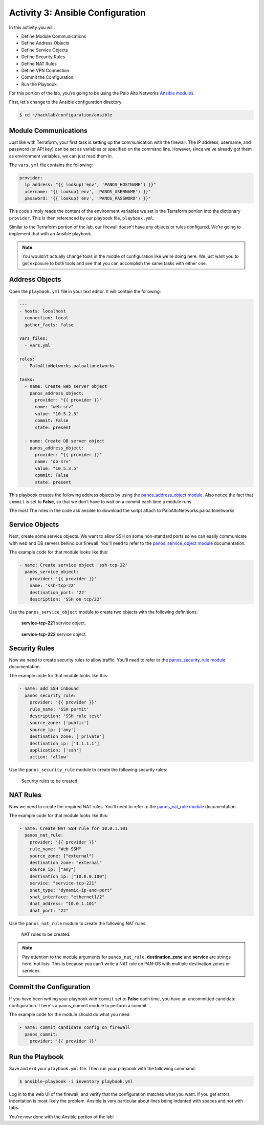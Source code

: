 =================================
Activity 3: Ansible Configuration
=================================

In this activity you will:

- Define Module Communications
- Define Address Objects
- Define Service Objects
- Define Security Rules
- Define NAT Rules
- Define VPN Connection
- Commit the Configuration
- Run the Playbook

For this portion of the lab, you're going to be using the Palo Alto Networks
`Ansible modules <https://ansible-pan.readthedocs.io/en/latest/>`_.

First, let's change to the Ansible configuration directory.

.. code-block:: bash

  $ cd ~/hacklab/configuration/ansible


Module Communications
---------------------

Just like with Terraform, your first task is setting up the communication with
the firewall.  The IP address, username, and password (or API key) can be set
as variables or specified on the command line.  However, since we've already
got them as environment variables, we can just read them in.

The ``vars.yml`` file contains the following:

.. code-block:: yaml

    provider:
      ip_address: "{{ lookup('env', 'PANOS_HOSTNAME') }}"
      username: "{{ lookup('env', 'PANOS_USERNAME') }}"
      password: "{{ lookup('env', 'PANOS_PASSWORD') }}"

This code simply reads the content of the environment variables we set in the
Terraform portion into the dictionary ``provider``.  This is then referenced by
our playbook file, ``playbook.yml``.

Similar to the Terraform portion of the lab, our firewall doesn't have any
objects or rules configured.  We're going to implement that with an Ansible
playbook.

.. note:: You wouldn't actually change tools in the middle of configuration
   like we're doing here.  We just want you to get exposure to both tools and see
   that you can accomplish the same tasks with either one.


Address Objects
---------------

Open the ``playbook.yml`` file in your text editor.  It will contain the following:

.. code-block:: yaml

    ---
    - hosts: localhost
      connection: local
      gather_facts: false

    vars_files:
      - vars.yml

    roles:
      - PaloAltoNetworks.paloaltonetworks

    tasks:
      - name: Create web server object
        panos_address_object:
          provider: "{{ provider }}"
          name: "web-srv"
          value: "10.5.2.5"
          commit: False
          state: present

      - name: Create DB server object
        panos_address_object:
          provider: "{{ provider }}"
          name: "db-srv"
          value: "10.5.3.5"
          commit: False
          state: present

This playbook creates the following address objects by using the
`panos_address_object module <https://ansible-pan.readthedocs.io/en/latest/modules/panos_address_object_module.html>`_.
Also notice the fact that ``commit`` is set to **False**, so that we don't have
to wait on a commit each time a module runs.

The most 
The roles in the code ask ansible to download the script attach to PaloAltoNetworks.paloaltonetworks 


Service Objects
---------------

Next, create some service objects.  We want to allow SSH on some non-standard
ports so we can easily communicate with web and DB servers behind our firewall.
You'll need to refer to the
`panos_service_object module <https://ansible-pan.readthedocs.io/en/latest/modules/panos_service_object_module.html>`_
documentation.

The example code for that module looks like this:

.. code-block:: yaml

    - name: Create service object 'ssh-tcp-22'
      panos_service_object:
        provider: '{{ provider }}'
        name: 'ssh-tcp-22'
        destination_port: '22'
        description: 'SSH on tcp/22'

Use the ``panos_service_object`` module to create two objects with the
following definitions:

.. figure:: service-tcp-221.png

   **service-tcp-221** service object.

.. figure:: service-tcp-222.png

   **service-tcp-222** service object.


Security Rules
--------------

Now we need to create security rules to allow traffic.  You'll need to refer to
the `panos_security_rule module <https://ansible-pan.readthedocs.io/en/latest/modules/panos_security_rule_module.html>`_
documentation.

The example code for that module looks like this:

.. code-block:: yaml

    - name: add SSH inbound
      panos_security_rule:
        provider: '{{ provider }}'
        rule_name: 'SSH permit'
        description: 'SSH rule test'
        source_zone: ['public']
        source_ip: ['any']
        destination_zone: ['private']
        destination_ip: ['1.1.1.1']
        application: ['ssh']
        action: 'allow'

Use the ``panos_security_rule`` module to create the following security rules:

.. figure:: security_rules.png

   Security rules to be created.


NAT Rules
---------

Now we need to create the required NAT rules.  You'll need to refer to the
`panos_nat_rule module <https://ansible-pan.readthedocs.io/en/latest/modules/panos_nat_rule_module.html>`_
documentation.

The example code for that module looks like this:

.. code-block:: yaml

    - name: Create NAT SSH rule for 10.0.1.101
      panos_nat_rule:
        provider: '{{ provider }}'
        rule_name: "Web SSH"
        source_zone: ["external"]
        destination_zone: "external"
        source_ip: ["any"]
        destination_ip: ["10.0.0.100"]
        service: "service-tcp-221"
        snat_type: "dynamic-ip-and-port"
        snat_interface: "ethernet1/2"
        dnat_address: "10.0.1.101"
        dnat_port: "22"

Use the ``panos_nat_rule`` module to create the following NAT rules:

.. figure:: nat_rules.png

   NAT rules to be created.

.. note:: Pay attention to the module arguments for ``panos_nat_rule``.  **destination_zone**
          and **service** are strings here, not lists.  This is because you can't
          write a NAT rule on PAN-OS with multiple destination zones or services.


Commit the Configuration
------------------------

If you have been writing your playbook with ``commit`` set to **False** each
time, you have an uncommitted candidate configuration.  There's a panos_commit
module to perform a commit.

The example code for the module should do what you need:

.. code-block:: yaml

  - name: commit candidate config on firewall
    panos_commit:
      provider: '{{ provider }}'


Run the Playbook
----------------

Save and exit your ``playbook.yml`` file.  Then run your playbook with the
following command:

.. code-block:: bash

   $ ansible-playbook -i inventory playbook.yml

Log in to the web UI of the firewall, and verify that the configuration matches
what you want.  If you get errors, indentation is most likely the problem.
Ansible is very particular about lines being indented with spaces and not with
tabs.

You're now done with the Ansible portion of the lab!
